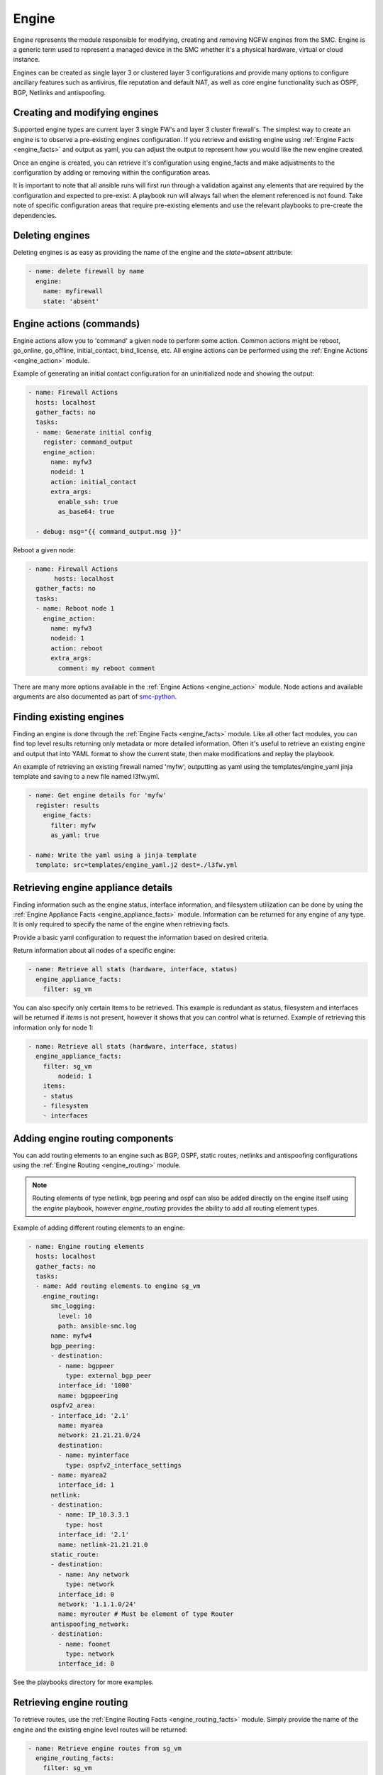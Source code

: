Engine
######

Engine represents the module responsible for modifying, creating and removing NGFW engines from the SMC. Engine is a generic term used to represent a managed device in the SMC whether it's a physical hardware, virtual or cloud instance.

Engines can be created as single layer 3 or clustered layer 3 configurations and provide many options to configure ancillary features such as antivirus, file reputation and default NAT, as well as core engine functionality such as OSPF, BGP, Netlinks and antispoofing.


Creating and modifying engines
==============================

Supported engine types are current layer 3 single FW's and layer 3 cluster firewall's.
The simplest way to create an engine is to observe a pre-existing engines configuration. If you retrieve and existing engine using
:ref:`Engine Facts <engine_facts>` and output as yaml, you can adjust the output to represent how you would like the new engine
created.

Once an engine is created, you can retrieve it's configuration using engine_facts and make adjustments to the configuration by adding
or removing within the configuration areas. 

It is important to note that all ansible runs will first run through a validation against any elements that are required by the
configuration and expected to pre-exist. A playbook run will always fail when the element referenced is not found. Take note of
specific configuration areas that require pre-existing elements and use the relevant playbooks to pre-create the dependencies.


Deleting engines
================

Deleting engines is as easy as providing the name of the engine and the `state=absent` attribute:

.. code-block:: yaml

  - name: delete firewall by name
    engine:
      name: myfirewall
      state: 'absent'


Engine actions (commands)
=========================

Engine actions allow you to 'command' a given node to perform some action. Common actions might be reboot, go_online, go_offline,
initial_contact, bind_license, etc.
All engine actions can be performed using the :ref:`Engine Actions <engine_action>` module.

Example of generating an initial contact configuration for an uninitialized node and showing the output:

.. code-block:: yaml

  - name: Firewall Actions
    hosts: localhost
    gather_facts: no
    tasks:
    - name: Generate initial config
      register: command_output
      engine_action:
        name: myfw3
        nodeid: 1
        action: initial_contact
        extra_args:
          enable_ssh: true
          as_base64: true
  
    - debug: msg="{{ command_output.msg }}"
 
Reboot a given node:
 
.. code-block:: yaml
 
  - name: Firewall Actions
 	 hosts: localhost
    gather_facts: no
    tasks:
    - name: Reboot node 1
      engine_action:
        name: myfw3
        nodeid: 1
        action: reboot
        extra_args:
          comment: my reboot comment


There are many more options available in the :ref:`Engine Actions <engine_action>` module.
Node actions and available arguments are also documented as part of
`smc-python <http://smc-python.readthedocs.io/en/latest/pages/reference.html#module-smc.core.node>`_.


Finding existing engines
========================

Finding an engine is done through the :ref:`Engine Facts <engine_facts>` module. Like all other fact modules, you can find top level results returning only metadata or
more detailed information. Often it's useful to retrieve an existing engine and output that into YAML format to show the current state,
then make modifications and replay the playbook.

An example of retrieving an existing firewall named 'myfw', outputting as yaml using the templates/engine_yaml jinja template and saving
to a new file named l3fw.yml.

.. code-block:: yaml

  - name: Get engine details for 'myfw'
    register: results
      engine_facts:
        filter: myfw
        as_yaml: true

  - name: Write the yaml using a jinja template
    template: src=templates/engine_yaml.j2 dest=./l3fw.yml


Retrieving engine appliance details
===================================

Finding information such as the engine status, interface information, and filesystem utilization can be done by using
the :ref:`Engine Appliance Facts <engine_appliance_facts>` module. Information can be returned for any engine of any type.
It is only required to specify the name of the engine when retrieving facts.

Provide a basic yaml configuration to request the information based on desired criteria.

Return information about all nodes of a specific engine:

.. code-block:: yaml

  - name: Retrieve all stats (hardware, interface, status)
    engine_appliance_facts:
      filter: sg_vm


You can also specify only certain items to be retrieved. This example is redundant as status, filesystem and
interfaces will be returned if `items` is not present, however it shows that you can control what is returned.
Example of retrieving this information only for node 1:

.. code-block:: yaml

  - name: Retrieve all stats (hardware, interface, status)
    engine_appliance_facts:
      filter: sg_vm
	  nodeid: 1
      items:
      - status
      - filesystem
      - interfaces


Adding engine routing components
================================

You can add routing elements to an engine such as BGP, OSPF, static routes, netlinks and antispoofing
configurations using the :ref:`Engine Routing <engine_routing>` module.

.. note:: Routing elements of type netlink, bgp peering and ospf can also be added directly on the engine
  itself using the `engine` playbook, however `engine_routing` provides the ability to add all routing element
  types.

Example of adding different routing elements to an engine:

.. code-block:: yaml

 - name: Engine routing elements
   hosts: localhost
   gather_facts: no
   tasks:
   - name: Add routing elements to engine sg_vm
     engine_routing:
       smc_logging:
         level: 10
         path: ansible-smc.log
       name: myfw4
       bgp_peering:
       - destination:
         - name: bgppeer
           type: external_bgp_peer
         interface_id: '1000'
         name: bgppeering
       ospfv2_area:
       - interface_id: '2.1'
         name: myarea
         network: 21.21.21.0/24
         destination:
         - name: myinterface
           type: ospfv2_interface_settings
       - name: myarea2
         interface_id: 1
       netlink:
       - destination:
         - name: IP_10.3.3.1
           type: host
         interface_id: '2.1'
         name: netlink-21.21.21.0
       static_route:
       - destination:
         - name: Any network
           type: network
         interface_id: 0
         network: '1.1.1.0/24'
         name: myrouter # Must be element of type Router
       antispoofing_network:
       - destination:
         - name: foonet
           type: network
         interface_id: 0
 
See the playbooks directory for more examples.       


Retrieving engine routing
=========================

To retrieve routes, use the :ref:`Engine Routing Facts <engine_routing_facts>` module.
Simply provide the name of the engine and the existing engine level routes will be returned:

.. code-block:: yaml

  - name: Retrieve engine routes from sg_vm
    engine_routing_facts:
      filter: sg_vm

.. note:: Retrieving engine routes calls the engine from the SMC and asks for the routing table directly.
  The output of this is based on what you might see from the engine if running `netstat -nr`.

